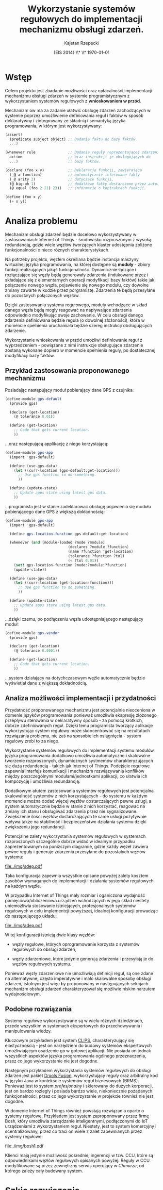 # ###############################################################################
#+TITLE: *Wykorzystanie systemów regułowych do implementacji mechanizmu obsługi zdarzeń.*
#+AUTHOR: Kajetan Rzepecki
#+DATE: \small{EIS 2014} \\* \\* \today
#
#+LaTeX_CLASS: article
#+LaTeX_CLASS_OPTIONS: [12pt, a4paper]
#+LaTeX_HEADER: \usepackage[margin=2cm]{geometry}
#+LaTeX_HEADER: \usepackage{minted}
#+LaTeX_HEADER: \usepackage [polish]{babel}
#+OPTIONS: tags:nil toc:nil
# ###################

#+latex: \thispagestyle{empty}
#+latex: \vfill \vfill \vfill
#+latex: \pagebreak

* Wstęp
Celem projektu jest zbadanie możliwości oraz opłacalności implementacji mechanizmu obsługi zdarzeń w systemie programistycznym z wykorzystaniem systemów regułowych z *wnioskowaniem w przód*.

Mechanizm ów ma za zadanie ułatwić obsługę zdarzeń zachodzących w systemie poprzez umożliwienie definiowania reguł i faktów w sposób deklaratywny i zintegrowany ze składnią i semantyką języka programowania, w którym jest wykorzystywany:

#+BEGIN_SRC scheme
(assert!
  (predicate subject object) ;; Dodanie faktu do bazy faktów.
  ...)

(whenever rule               ;; Dodanie reguły reprezentującej zdarzenie
  action                     ;; oraz instrukcji je obsługujących do
  ...)                       ;; bazy faktów.

(declare (foo x y)           ;; Deklaracja funkcji, zawierająca
  (_@ a function)            ;; automatycznie inferowane fakty
  (_@ arity 2)               ;; dotyczące funkcji,
  (@ big-oh 1)               ;; dodatkowe fakty dostarczone przez autora oraz
  (@ equal (foo 2 21) 23))   ;; informacje o kontraktach funkcji.

(define (foo x y)
  (+ x y))
#+END_SRC

* Analiza problemu

Mechanizm obsługi zdarzeń będzie docelowo wykorzystywany w zastosowaniach Internet of Things - środowisku rozproszonym z wysoką redundancją, gdzie wiele węzłów tworzących klaster udostępnia zbliżone funkcjonalności o nieco różnych charakterystykach.

Na potrzeby projektu, węzłem określana będzie instancja maszyny wirtualnej języka programowania, na której dostępne są *moduły* - zbiory funkcji realizujących jakąś funkcjonalność. Dynamicznie łączące i rozłączające się węzły będą generowały zdarzenia (indukowane przez i składające się z elementarnych operacji modyfikacji bazy faktów) takie jak: połączenie nowego węzła, pojawienie się nowego modułu, czy dowolne zmiany zawarte w kodzie przez porgramistę. Zdarzenia te będą przesyłane do pozostałych połączonych węzłów.

Dzięki zastosowaniu systemu regułowego, moduły wchodzące w skład danego węzła będą mogły reagować na napływające zdarzenia odpowiednio modyfikując swoje zachowanie. W celu obsługi danego zdarzenia definiowana będzie reguła (o dowolnej złożoności), która w momencie spełnienia uruchamiała będzie szereg instrukcji obsługujących zdarzenie.

Wykorzystanie wnioskowania w przód umożliwi definiowanie reguł z wyprzedzeniem - powiązane z nimi instrukcje obsługujące zdarzenie zostaną wykonane dopiero w momencie spełnienia reguły, po dostatecznej modyfikacji bazy faktów.

#+LaTeX: \pagebreak
** Przykład zastosowania proponowanego mechanizmu

#+LaTeX: \noindent
Posiadając następujący moduł pobierający dane GPS z czujnika:

#+BEGIN_SRC scheme
  (define-module gps-default
    (provide gps)

    (declare (get-location)
      (@ tolerance 0.01))

    (define (get-location)
      ;; Code that gets current location.
      ))
#+END_SRC

#+LaTeX: \noindent
...oraz następującą applikację z niego korzystającą:

#+BEGIN_SRC scheme
  (define-module gps-app
    (import 'gps-default)

    (define (use-gps-data)
      (let ((curr-location (gps-default:get-location)))
        ;; Use gps function to do something.
        ))

    (define (update-state)
      ;; Update apps state using latest gps data.
      ))
#+END_SRC

#+LaTeX: \noindent
...programista jest w stanie zadeklarować obsługę pojawienia się modułu pobierającego dane GPS z większą dokładnością:

#+BEGIN_SRC scheme
  (define-module gps-app
    (import 'gps-default)

    (define gps-location-function gps-default:get-location)

    (whenever (and (module-loaded ?node ?module)
                               (declares ?module ?function)
                               (name ?function 'get-location)
                               (tolerance ?function ?tol)
                               (< ?tol 0.01))
      (set! gps-location-function ?node:?module:?function)
      (update-state))

    (define (use-gps-data)
      (let ((curr-location (get-location-function)))
        ;; Use gps function to do something.
        ))

    (define (update-state)
      ;; Update apps state using latest gps data.
      ))
#+END_SRC

#+LaTeX: \noindent
...dzięki czemu, po podłączeniu węzła udostępniającego następujący moduł:

#+BEGIN_SRC scheme
  (define-module gps-vendor
    (provide gps)

    (declare (get-location)
      (@ tolerance 0.0001))

    (define (get-location)
      ;; Code that gets current location.
      ))
#+END_SRC

#+LaTeX: \noindent
...system działający na dotychczasowym węźle automatycznie będzie wyświetlał dane z większą dokładnością.

** Analiza możliwości implementacji i przydatności
Przydatność proponowanego mechanizmu jest potencjalnie nieoceniona w domenie języków programowania ponieważ umożliwia ekspresję złożonego przepływu sterowania w deklaratywny sposób - za pomocą krótkich, dobrze zdefiniowanych reguł. Dzięki temu programista tworzący aplikacje wykorzystując system regułowy może skoncentrować się na rezultatach rozwiązania problemu, nie zaś na sposobie ich osiągnięcia - system regułowy zrobi to za niego.

Wykorzystanie systemów regułowych do implementacji systemu modułów języka programowania dodatkowo umożliwia automatyczne i skalowalne tworzenie rozproszonych, dynamicznych systmemów charakteryzujących się dużą redundancją - takich jak Internet of Things. Podejście regułowe zapewnia interfejs komunikacji i mechanizm rozwiązywania konflików między poszczególnymi modułami/jednostkami aplikacji, co ułatwia ich kompozycję i umożliwia redundancję.

Dodatkowym atutem zastosowania systemów regułowych jest potencjalna skalowalność systemów z nich korzystających - do systemu w każdym momencie można dodać więcej węzłów dostarczających pewne usługi, a system automatycznie będzie w stanie z nich korzystać, reagować na zmiany ich stanu i obsługiwać zdarzenia przez nie sygnalizowane. Zwiększenie ilości węzłów dostarczających te same usługi pozytywnie wpływa także na stabilność i bezpieczeństwo działania systemu dzięki zwiększeniu jego redundancji.

Potencjalne zalety wykorzystania systemów regułowych w systemach rozproszonych szczególnie dobrze widać w idealnym przypadku zaprezentowanym na poniższym diagramie, gdzie każdy węzeł zawiera pewne reguły i generuje zdarzenia przesyłane do pozostałych węzłów systemu:

#+BEGIN_CENTER
#+ATTR_LATEX: :width 0.5\textwidth
[[file:./img/sdep.pdf]]
#+END_CENTER

#+LaTeX: \noindent
Taka konfiguracja zapewnia wszystkie opisane powyżej zalety kosztem zasobów wymaganych do implementacji i działania systemów regułowych na każdym węźle.

W przypadku Internet of Things mały rozmiar i oganiczona wydajność pamięciowa/obliczeniowa urządzeń wchodzących w jego skład niestety uniemożliwia stosowanie istniejących, profesjonalnych systemów regułowych w celu implementcji powyższej, idealnej konfiguracji prowadząc do następującego układu:

#+BEGIN_CENTER
#+ATTR_LATEX: :width 0.5\textwidth
[[file:./img/adep.pdf]]
#+END_CENTER

#+LaTeX: \noindent
W tej konfiguracji istnieją dwie klasy węzłów:

- węzły regułowe, których oprogramowanie korzysta z systemów regułowych do obsługi zdarzeń,

- węzły zdarzeniowe, które jedynie generują zdarzenia i przesyłają je do węzłów regułowych systemu.

#+LaTeX: \noindent
Ponieważ węzły zdarzeniowe nie umożliwiają definicji reguł, są one zdane na alternatywne, często imperatywne i mało skalowalne sposoby obsługi zdarzeń, istotnym jest więc by proponowany w następujących sekcjach mechanizm obsługi zdarzeń charakteryzował się możliwie niskim narzutem wydajnościowym.

** Podobne rozwiązania
Systemy regułowe wykorzystywane są w wielu różnych dziedzinach, przede wszystkim w systemach ekspertowych do przechowywania i manipulowania wiedzy.

Kluczowym przykładem jest system [[http://clipsrules.sourceforge.net/][CLIPS]], charakteryzujący się elastycznością - jest on narzędziem do budowy systemów ekspertowych umożliwiającym osadzenie go w gotowej aplikacji. Nie posiada on jednak wszystkich aspektów języka programowania ogólnego przeznaczenia, przez co jego wykorzystanie nie jest dogodne.

Następnym przykładem wykorzystania systemów regułowych do obsługi zdarzeń jest pakiet [[http://www.drools.org/][Drools Fusion]], wykorzystujący reguły oraz arbitralny kod w języku Java w kontekście systemów reguł biznesowych (BRMS). Ponieważ jest to system /profesjonalny/ i skierowany do dużych korporacji, jest on bardzo rozległy i posiada bardzo wiele, niekoniecznie pożądanych funkcjonalności, przez co jego wykorzystanie w projekcie również nie jest dogodne.

W domenie Internet of Things również powstają rozwiązania oparte o systemy regułowe. Przykładem jest [[http://blog.bosch-si.com/categories/technology/2012/04/new-video-rule-based-event-management-in-the-internet-of-things-and-services/][system]] zaproponowany przez firmę Bosh, który umożliwia zarządzanie inteligentnymi, podłączonymi do IoT urządzeniami z wykorzystaniem reguł. Niestety, jest to system komercyjny i scentralizowany, przez co traci on wiele z zalet zapewnianych przez systemy regułowe:

#+BEGIN_CENTER
#+ATTR_LATEX: :width 0.5\textwidth
[[file:./img/bosh1.pdf]]
#+END_CENTER

#+LaTeX: \noindent
Klienci mają jedynie możliwość pośredniej ingerencji w tzw. CCU, które są odpowiednikami węzłów regułowych opisanych powyżej. Reguły w CCU modyfikowane są przez zewnętrzny serwis operujący w /Chmurze/, od którego zależy cały budowany system.

* Szkic rozwiązania
** Porównanie różnych podejść
- Naiwne, iteracyjne algorytmy
- http://herzberg.ca.sandia.gov/jess/docs/52/rete.html

** Wybór algorytmów potrzebnych do implementacji
- Rete

* Prototyp rozwiązania
** Implementacja wybranych algorytmów
** Przykłady zastosowania systemu regułowego
* Analiza proponowanego rozwiązania
** Analiza wydajności i opłacalności proponowanego rozwiązania
** Wnioski

* Bibliografia
- Charles L. Forgy, /Rete: A Fast Algorithm for the Many Pattern / Many Object Pattern Match Problem/, Artificial Intelligence 19 (1982), 17-37, http://dl.acm.org/citation.cfm?id=115736

- Hesam Samimi, Chris Deaton, Yoshiki Ohshima, Alessandro Warth, and Todd Millstein, /Call by Meaning/, In Proceedings of the 2014 ACM International Symposium on New Ideas, New Paradigms, and Reflections on Programming & Software (Onward! 2014), ACM, New York, NY, USA, 11-28, http://doi.acm.org/10.1145/2661136.2661152

- [[https://www.youtube.com/watch?v=weh7nFEpWZs][Rule-based Event Management in the Internet of Things and Services]]
